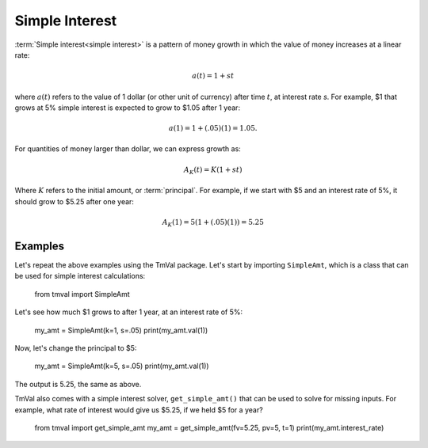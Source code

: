 ========================
Simple Interest
========================
:term:`Simple interest<simple interest>` is a pattern of money growth in which the value of money increases at a linear rate:

.. math::

   a(t) = 1 + st

where :math:`a(t)` refers to the value of 1 dollar (or other unit of currency) after time :math:`t`, at interest rate `s`. For example, $1 that grows at 5% simple interest is expected to grow to $1.05 after 1 year:

.. math::

   a(1) = 1 + (.05)(1) = 1.05.

For quantities of money larger than dollar, we can express growth as:

.. math::

   A_K(t) = K(1 + st)

Where :math:`K` refers to the initial amount, or :term:`principal`. For example, if we start with $5 and an interest rate of 5%, it should grow to $5.25 after one year:

.. math::

   A_K(1) = 5(1 + (.05)(1)) = 5.25

Examples
========================

Let's repeat the above examples using the TmVal package. Let's start by importing ``SimpleAmt``, which is a class that can be used for simple interest calculations:



   from tmval import SimpleAmt

Let's see how much $1 grows to after 1 year, at an interest rate of 5%:



   my_amt = SimpleAmt(k=1, s=.05)
   print(my_amt.val(1))


Now, let's change the principal to $5:



   my_amt = SimpleAmt(k=5, s=.05)
   print(my_amt.val(1))

The output is 5.25, the same as above.

TmVal also comes with a simple interest solver, ``get_simple_amt()`` that can be used to solve for missing inputs. For example, what rate of interest would give us $5.25, if we held $5 for a year?



   from tmval import get_simple_amt
   my_amt = get_simple_amt(fv=5.25, pv=5, t=1)
   print(my_amt.interest_rate)